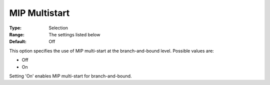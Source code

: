 .. _KNITRO_MIP_-_MIP_Multistart:


MIP Multistart
==============



:Type:	Selection	
:Range:	The settings listed below	
:Default:	Off	



This option specifies the use of MIP multi-start at the branch-and-bound level. Possible values are:



*	Off
*	On




Setting 'On' enables MIP multi-start for branch-and-bound.

